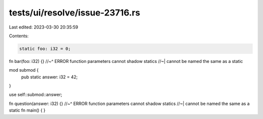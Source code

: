 tests/ui/resolve/issue-23716.rs
===============================

Last edited: 2023-03-30 20:35:59

Contents:

.. code-block:: rs

    static foo: i32 = 0;

fn bar(foo: i32) {}
//~^ ERROR function parameters cannot shadow statics
//~| cannot be named the same as a static

mod submod {
    pub static answer: i32 = 42;
}

use self::submod::answer;

fn question(answer: i32) {}
//~^ ERROR function parameters cannot shadow statics
//~| cannot be named the same as a static
fn main() {
}


